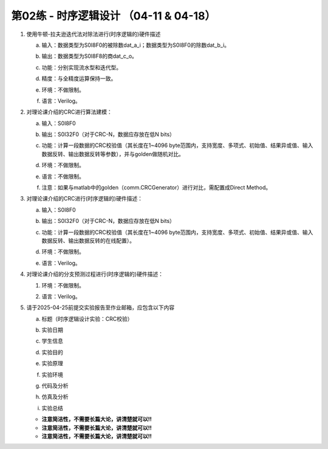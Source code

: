 .. -----------------------------------------------------------------------------
   ..
   ..  Filename       : index.rst
   ..  Author         : Huang Leilei
   ..  Status         : draft
   ..  Created        : 2025-02-18
   ..  Description    : 第01练 - 组合逻辑设计
   ..
.. -----------------------------------------------------------------------------

第02练 - 时序逻辑设计 （04-11 & 04-18）
--------------------------------------------------------------------------------

1. 使用牛顿-拉夫逊迭代法对除法进行(时序逻辑的)硬件描述

   a. |  输入：数据类型为S0I8F0的被除数dat_a_i；数据类型为S0I8F0的除数dat_b_i。
   #. |  输出：数据类型为S0I8F8的商dat_c_o。
   #. |  功能：分别实现流水型和迭代型。
   #. |  精度：与全精度运算保持一致。
   #. |  环境：不做限制。
   #. |  语言：Verilog。

#. 对理论课介绍的CRC进行算法建模：

   a. |  输入：S0I8F0
   #. |  输出：S0I32F0（对于CRC-N，数据应存放在低N bits）
   #. |  功能：计算一段数据的CRC校验值（其长度在1~4096 byte范围内，支持宽度、多项式、初始值、结果异或值、输入数据反转、输出数据反转等参数），并与golden做随机对比。
   #. |  环境：不做限制。
   #. |  语言：不做限制。
   #. |  注意：如果与matlab中的golden（comm.CRCGenerator）进行对比，需配置成Direct Method。

#. 对理论课介绍的CRC进行(时序逻辑的)硬件描述：

   a. |  输入：S0I8F0
   #. |  输出：S0I32F0（对于CRC-N，数据应存放在低N bits）
   #. |  功能：计算一段数据的CRC校验值（其长度在1~4096 byte范围内，支持宽度、多项式、初始值、结果异或值、输入数据反转、输出数据反转的在线配置）。
   #. |  环境：不做限制。
   #. |  语言：Verilog。

#. 对理论课介绍的分支预测过程进行(时序逻辑的)硬件描述：

   #. |  环境：不做限制。
   #. |  语言：Verilog。

#. 请于2025-04-25前提交实验报告至作业邮箱，应包含以下内容

   a. |  标题（时序逻辑设计实验：CRC校验）
   #. |  实验日期
   #. |  学生信息
   #. |  实验目的
   #. |  实验原理
   #. |  实验环境
   #. |  代码及分析
   #. |  仿真及分析
   #. |  实验总结

   *  **注意简洁性，不需要长篇大论，讲清楚就可以!!**
   *  **注意简洁性，不需要长篇大论，讲清楚就可以!!**
   *  **注意简洁性，不需要长篇大论，讲清楚就可以!!**
